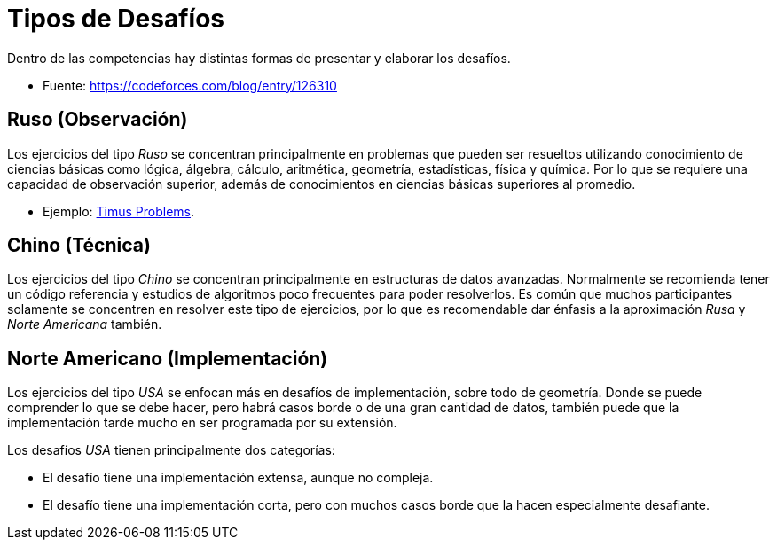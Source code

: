 = Tipos de Desafíos

Dentro de las competencias hay distintas formas de presentar y elaborar
los desafíos.

- Fuente: https://codeforces.com/blog/entry/126310

== Ruso (Observación)

Los ejercicios del tipo _Ruso_ se concentran principalmente en
problemas que pueden ser resueltos utilizando conocimiento de ciencias 
básicas como lógica, álgebra, cálculo, aritmética, geometría, estadísticas, física y química. Por lo que se requiere una capacidad de observación superior, además de conocimientos en ciencias básicas superiores al promedio.

- Ejemplo: https://acm.timus.ru/[Timus Problems].

== Chino (Técnica)

Los ejercicios del tipo _Chino_ se concentran principalmente en estructuras de datos avanzadas. Normalmente se recomienda tener un código referencia y estudios de algoritmos poco frecuentes para poder resolverlos. Es común que muchos participantes solamente se concentren en resolver este tipo de ejercicios, por lo que es recomendable dar énfasis a la aproximación _Rusa_ y _Norte Americana_ también.

== Norte Americano (Implementación)

Los ejercicios del tipo _USA_ se enfocan más en desafíos de implementación, sobre todo de geometría. Donde se puede comprender lo que se debe hacer, pero habrá casos borde o de una gran cantidad de datos, también puede que la implementación tarde mucho en ser programada por su extensión.

Los desafíos _USA_ tienen principalmente dos categorías: 

- El desafío tiene una implementación extensa, aunque no compleja.
- El desafío tiene una implementación corta, pero con muchos casos borde que la hacen especialmente desafiante.